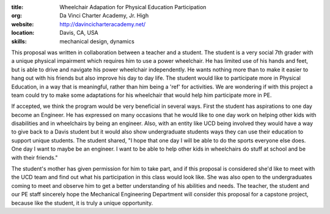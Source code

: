 :title: Wheelchair Adapation for Physical Education Participation
:org: Da Vinci Charter Academy, Jr. High
:website: http://davincicharteracademy.net/
:location: Davis, CA, USA
:skills: mechanical design, dynamics

This proposal was written in collaboration between a teacher and a student.
The student is a very social 7th grader with a unique physical impairment which
requires him to use a power wheelchair. He has limited use of his hands and
feet, but is able to drive and navigate his power wheelchair independently. He
wants nothing more than to make it easier to hang out with his friends but also
improve his day to day life. The student would like to participate more in
Physical Education, in a way that is meaningful, rather than him being a 'ref'
for activities. We are wondering if with this project a team could try to make
some adaptations for his wheelchair that would help him participate more in PE.

If accepted, we think the program would be very beneficial in several ways.
First the student has aspirations to one day become an Engineer. He has expressed on
many occasions that he would like to one day work on helping other kids with
disabilities and in wheelchairs by being an engineer. Also, with an entity like
UCD being involved they would have a way to give back to a Davis student but it
would also show undergraduate students ways they can use their education to
support unique students. The student shared, "I hope that one day I will
be able to do the sports everyone else does. One day I want to maybe be an
engineer. I want to be able to help other kids in wheelchairs do stuff at
school and be with their friends."

The student's mother has given permission for him to take part, and if this
proposal is considered she'd like to meet with the UCD team and find out what
his participation in this class would look like. She was also open to the
undergraduates coming to meet and observe him to get a better understanding of
his abilities and needs. The teacher, the student and our PE staff sincerely
hope the Mechanical Engineering Department will consider this proposal for a
capstone project, because like the student, it is truly a unique opportunity.
